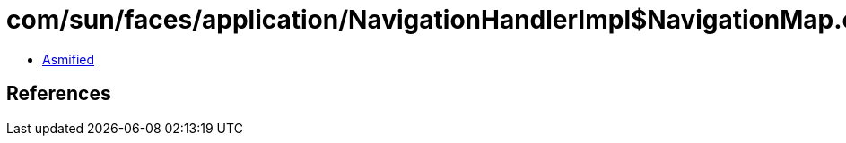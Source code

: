 = com/sun/faces/application/NavigationHandlerImpl$NavigationMap.class

 - link:NavigationHandlerImpl$NavigationMap-asmified.java[Asmified]

== References

